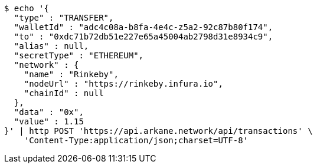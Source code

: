 [source,bash]
----
$ echo '{
  "type" : "TRANSFER",
  "walletId" : "adc4c08a-b8fa-4e4c-z5a2-92c87b80f174",
  "to" : "0xdc71b72db51e227e65a45004ab2798d31e8934c9",
  "alias" : null,
  "secretType" : "ETHEREUM",
  "network" : {
    "name" : "Rinkeby",
    "nodeUrl" : "https://rinkeby.infura.io",
    "chainId" : null
  },
  "data" : "0x",
  "value" : 1.15
}' | http POST 'https://api.arkane.network/api/transactions' \
    'Content-Type:application/json;charset=UTF-8'
----
